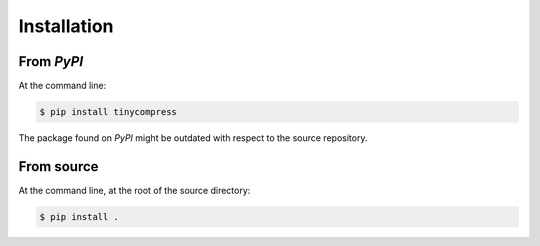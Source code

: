 ============
Installation
============

From *PyPI*
-----------

At the command line:

.. code-block:: sh

    $ pip install tinycompress

The package found on *PyPI* might be outdated with respect to the source
repository.


From source
-----------

At the command line, at the root of the source directory:

.. code-block:: sh

    $ pip install .

